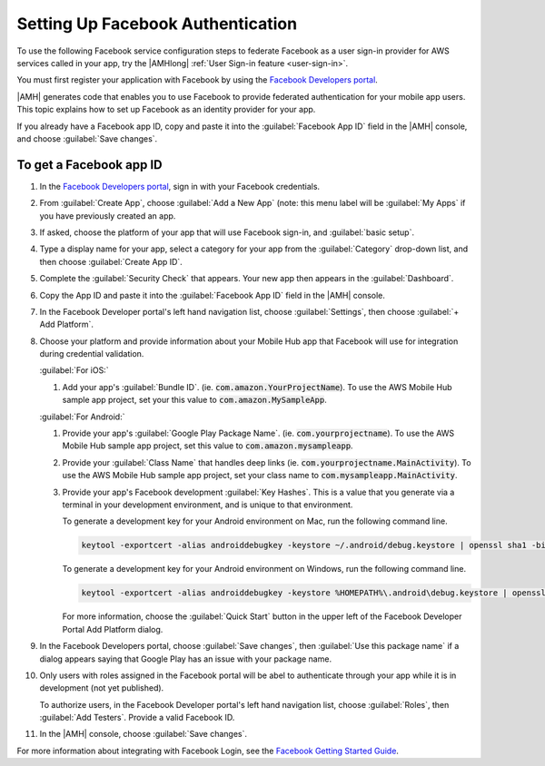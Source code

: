 .. _auth-facebook-setup:


##################################
Setting Up Facebook Authentication
##################################

To use the following Facebook service configuration steps to federate Facebook as a user sign-in
provider for AWS services called in your app, try the |AMHlong|  :ref:`User Sign-in feature
<user-sign-in>`.

You must first register your application with Facebook by using the `Facebook Developers portal
<https://developers.facebook.com/>`_.

|AMH| generates code that enables you to use Facebook to provide federated authentication for your
mobile app users. This topic explains how to set up Facebook as an identity provider for your app.

If you already have a Facebook app ID, copy and paste it into the :guilabel:`Facebook App ID` field
in the |AMH| console, and choose :guilabel:`Save changes`.

To get a Facebook app ID
========================


#. In the `Facebook Developers portal <https://developers.facebook.com/>`_, sign in with your
   Facebook credentials.

#. From :guilabel:`Create App`, choose :guilabel:`Add a New App` (note: this menu label will be
   :guilabel:`My Apps` if you have previously created an app.

   .. image:: images/new-facebook-app.png
      :scale: 100
      :alt: Adding a new app in the Facebook Developers portal

   .. only:: pdf

      .. image:: images/new-facebook-app.png
         :scale: 65

   .. only:: kindle

      .. image:: images/new-facebook-app.png
         :scale: 85


#. If asked, choose the platform of your app that will use Facebook sign-in, and :guilabel:`basic
   setup`.

#. Type a display name for your app, select a category for your app from the :guilabel:`Category`
   drop-down list, and then choose :guilabel:`Create App ID`.

   .. image:: images/new-facebook-app-new-app-id.png
      :scale: 100
      :alt: Creating a new App ID in the Facebook Developers portal

   .. only:: pdf

      .. image:: images/new-facebook-app-new-app-id.png
         :scale: 65

   .. only:: kindle

      .. image:: images/new-facebook-app-new-app-id.png
         :scale: 85


#. Complete the :guilabel:`Security Check` that appears. Your new app then appears in the
   :guilabel:`Dashboard`.

   .. image:: images/new-facebook-app-id.png
      :scale: 100
      :alt: New app appearing in the Dashboard of the Facebook Developers portal

   .. only:: pdf

      .. image:: images/new-facebook-app-id.png
         :scale: 65

   .. only:: kindle

      .. image:: images/new-facebook-app-id.png
         :scale: 85


#. Copy the App ID and paste it into the :guilabel:`Facebook App ID` field in the |AMH| console.

   .. image:: images/facebook-app-id-console-entry.png
      :scale: 100
      :alt: Place to type the Facebook App ID in the |AMH| console

   .. only:: pdf

      .. image:: images/facebook-app-id-console-entry.png
         :scale: 65

   .. only:: kindle

      .. image:: images/facebook-app-id-console-entry.png
         :scale: 85

#. In the Facebook Developer portal's left hand navigation list, choose :guilabel:`Settings`, then
   choose :guilabel:`+ Add Platform`.

   .. image:: images/new-facebook-add-platform.png
      :scale: 100
      :alt: Choose Facebook Developer portal Settings and Add Platform to choose the platform to configure.

   .. only:: pdf

      .. image:: images/new-facebook-add-platform.png
         :scale: 65

   .. only:: kindle

      .. image:: images/new-facebook-add-platform.png
         :scale: 85


#. Choose your platform and provide information about your Mobile Hub app that Facebook will use for
   integration during credential validation.

   :guilabel:`For iOS:`

   #. Add your app's :guilabel:`Bundle ID`. (ie. :code:`com.amazon.YourProjectName`). To use the AWS
      Mobile Hub sample app project, set your this value to :code:`com.amazon.MySampleApp`.

      .. image:: images/new-facebook-add-platform-ios.png
         :scale: 100
         :alt: Provide Facebook with your iOS app's Bundle ID.

      .. only:: pdf

         .. image:: images/new-facebook-add-platform-ios.png
            :scale: 65

      .. only:: kindle

         .. image:: images/new-facebook-add-platform-ios.png
            :scale: 85


   :guilabel:`For Android:`

   #. Provide your app's :guilabel:`Google Play Package Name`. (ie. :code:`com.yourprojectname`). To
      use the AWS Mobile Hub sample app project, set this value to :code:`com.amazon.mysampleapp`.

   #. Provide your :guilabel:`Class Name` that handles deep links (ie.
      :code:`com.yourprojectname.MainActivity`). To use the AWS Mobile Hub sample app project, set
      your class name to :code:`com.mysampleapp.MainActivity`.

      .. image:: images/new-facebook-add-platform-android.png
         :scale: 100
         :alt: Provide Facebook with your Android app's Google Play Package Name.

      .. only:: pdf

         .. image:: images/new-facebook-add-platform-android.png
            :scale: 65

      .. only:: kindle

         .. image:: images/new-facebook-add-platform-android.png
            :scale: 85


   #. Provide your app's Facebook development :guilabel:`Key Hashes`. This is a value that you
      generate via a terminal in your development environment, and is unique to that environment.

      To generate a development key for your Android environment on Mac, run the following command
      line.



      .. code-block:: bash

          keytool -exportcert -alias androiddebugkey -keystore ~/.android/debug.keystore | openssl sha1 -binary | openssl base64

      To generate a development key for your Android environment on Windows, run the following
      command line.

      .. code-block:: bash

          keytool -exportcert -alias androiddebugkey -keystore %HOMEPATH%\.android\debug.keystore | openssl sha1 -binary | openssl base64

      For more information, choose the :guilabel:`Quick Start` button in the upper left of the
      Facebook Developer Portal Add Platform dialog.

#. In the Facebook Developers portal, choose :guilabel:`Save changes`, then :guilabel:`Use this
   package name` if a dialog appears saying that Google Play has an issue with your package name.

#. Only users with roles assigned in the Facebook portal will be abel to authenticate through your
   app while it is in development (not yet published).

   To authorize users, in the Facebook Developer portal's left hand navigation list, choose
   :guilabel:`Roles`, then :guilabel:`Add Testers`. Provide a valid Facebook ID.

   .. image:: images/new-facebook-add-testers.png
      :scale: 100
      :alt: Choose Facebook Developer portal Settings and Add Platform to choose the platform to configure.

   .. only:: pdf

      .. image:: images/new-facebook-add-testers.png
         :scale: 65

   .. only:: kindle

      .. image:: images/new-facebook-add-testers.png
         :scale: 85


#. In the |AMH| console, choose :guilabel:`Save changes`.

For more information about integrating with Facebook Login, see the `Facebook Getting Started Guide
<https://developers.facebook.com/docs/facebook-login>`_.
